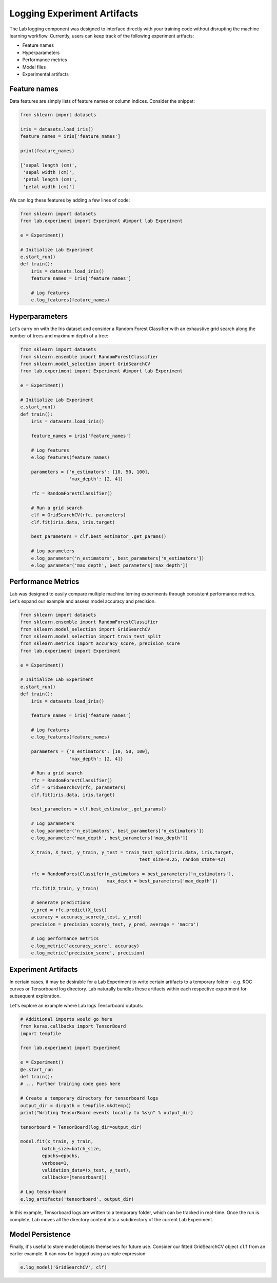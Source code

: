 .. _logging:

Logging Experiment Artifacts
============================

The Lab logging component was designed to interface directly with your training code without disrupting the machine learning workflow.
Currently, users can keep track of the following experiment artfacts:

- Feature names
- Hyperparameters
- Performance metrics
- Model files
- Experimental artifacts

Feature names
-------------
Data features are simply lists of feature names or column indices. Consider the snippet:

.. code-block:: python

    from sklearn import datasets
    
    iris = datasets.load_iris()
    feature_names = iris['feature_names']

    print(feature_names)

    ['sepal length (cm)',
     'sepal width (cm)',
     'petal length (cm)',
     'petal width (cm)']

We can log these features by adding a few lines of code:

.. code-block:: python

    from sklearn import datasets
    from lab.experiment import Experiment #import lab Experiment
    
    e = Experiment()

    # Initialize Lab Experiment
    e.start_run() 
    def train():
        iris = datasets.load_iris()
        feature_names = iris['feature_names']
        
        # Log features
        e.log_features(feature_names)

Hyperparameters
---------------

Let's carry on with the Iris dataset and consider a Random Forest Classifier with an exhaustive grid search along the number of trees and maximum depth of a tree:

.. code-block:: python

    from sklearn import datasets
    from sklearn.ensemble import RandomForestClassifier
    from sklearn.model_selection import GridSearchCV
    from lab.experiment import Experiment #import lab Experiment
    
    e = Experiment()

    # Initialize Lab Experiment
    e.start_run()
    def train():
        iris = datasets.load_iris()

        feature_names = iris['feature_names']

        # Log features
        e.log_features(feature_names)
        
        parameters = {'n_estimators': [10, 50, 100],
                      'max_depth': [2, 4]}
        
        rfc = RandomForestClassifier()

        # Run a grid search
        clf = GridSearchCV(rfc, parameters)
        clf.fit(iris.data, iris.target)

        best_parameters = clf.best_estimator_.get_params()

        # Log parameters
        e.log_parameter('n_estimators', best_parameters['n_estimators'])
        e.log_parameter('max_depth', best_parameters['max_depth'])

Performance Metrics
-------------------

Lab was designed to easily compare multiple machine lerning experiments through consistent performance metrics.
Let's expand our example and assess model accuracy and precision.

.. code-block:: python

    from sklearn import datasets
    from sklearn.ensemble import RandomForestClassifier
    from sklearn.model_selection import GridSearchCV
    from sklearn.model_selection import train_test_split
    from sklearn.metrics import accuracy_score, precision_score
    from lab.experiment import Experiment 
    
    e = Experiment()

    # Initialize Lab Experiment
    e.start_run() 
    def train():
        iris = datasets.load_iris()

        feature_names = iris['feature_names']

        # Log features
        e.log_features(feature_names) 
        
        parameters = {'n_estimators': [10, 50, 100],
                      'max_depth': [2, 4]}
        
        # Run a grid search 
        rfc = RandomForestClassifier()
        clf = GridSearchCV(rfc, parameters)
        clf.fit(iris.data, iris.target)

        best_parameters = clf.best_estimator_.get_params()

        # Log parameters
        e.log_parameter('n_estimators', best_parameters['n_estimators'])
        e.log_parameter('max_depth', best_parameters['max_depth'])

        X_train, X_test, y_train, y_test = train_test_split(iris.data, iris.target,
                                                test_size=0.25, random_state=42)

        rfc = RandomForestClassifer(n_estimators = best_parameters['n_estimators'],
                                    max_depth = best_parameters['max_depth'])
        rfc.fit(X_train, y_train)

        # Generate predictions
        y_pred = rfc.predict(X_test)
        accuracy = accuracy_score(y_test, y_pred)                           
        precision = precision_score(y_test, y_pred, average = 'macro')      

        # Log performance metrics
        e.log_metric('accuracy_score', accuracy)
        e.log_metric('precision_score', precision) 

Experiment Artifacts
--------------------

In certain cases, it may be desirable for a Lab Experiment to write certain artifacts to a temporary folder - e.g.
ROC curves or Tensorboard log directory. Lab naturally bundles these artifacts within each respective experiment for subsequent exploration.

Let's explore an example where Lab logs Tensorboard outputs:

.. code-block:: python

    # Additional imports would go here
    from keras.callbacks import TensorBoard
    import tempfile
    
    from lab.experiment import Experiment

    e = Experiment()
    @e.start_run
    def train():
    # ... Further training code goes here

    # Create a temporary directory for tensorboard logs
    output_dir = dirpath = tempfile.mkdtemp()
    print("Writing TensorBoard events locally to %s\n" % output_dir)
    
    tensorboard = TensorBoard(log_dir=output_dir)

    model.fit(x_train, y_train,
            batch_size=batch_size,
            epochs=epochs,
            verbose=1,
            validation_data=(x_test, y_test),
            callbacks=[tensorboard])

    # Log tensorboard
    e.log_artifacts('tensorboard', output_dir)


In this example, Tensorboard logs are written to a temporary folder, which can be tracked in real-time. Once the run is complete,
Lab moves all the directory content into a subdirectory of the current Lab Experiment.


Model Persistence
-----------------

Finally, it's useful to store model objects themselves for future use. Consider our fitted GridSearchCV object ``clf`` from an earlier example.
It can now be logged using a simple expression:

.. code-block:: python

    e.log_model('GridSearchCV', clf)
